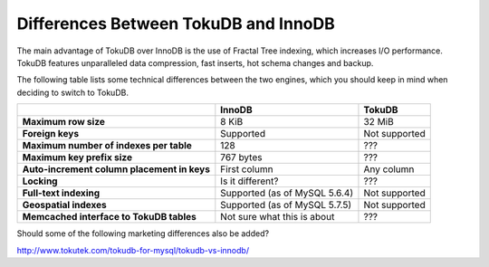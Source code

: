 

=====================================
Differences Between TokuDB and InnoDB
=====================================

The main advantage of TokuDB over InnoDB is the use of Fractal Tree indexing, which increases I/O performance. TokuDB features unparalleled data compression, fast inserts, hot schema changes and backup.

The following table lists some technical differences between the two engines, which you should keep in mind when deciding to switch to TokuDB.

.. list-table::
   :header-rows: 1
   :stub-columns: 1
   
   * - 
     - InnoDB
     - TokuDB
   * - Maximum row size
     - 8 KiB
     - 32 MiB
   * - Foreign keys
     - Supported
     - Not supported
   * - Maximum number of indexes per table
     - 128
     - ???
   * - Maximum key prefix size
     - 767 bytes
     - ???
   * - Auto-increment column placement in keys
     - First column
     - Any column
   * - Locking
     - Is it different?
     - ???
   * - Full-text indexing
     - Supported (as of MySQL 5.6.4)
     - Not supported
   * - Geospatial indexes
     - Supported (as of MySQL 5.7.5)
     - Not supported
   * - Memcached interface to TokuDB tables
     - Not sure what this is about
     - ???

Should some of the following marketing differences also be added?

http://www.tokutek.com/tokudb-for-mysql/tokudb-vs-innodb/
